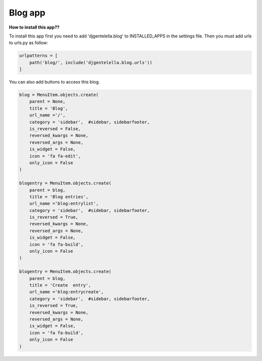===============
Blog app
===============

**How to install this app??**

To install this app first you need to add 'djgentelella.blog' to INSTALLED_APPS in the settings file.
Then you must add urls to urls.py as follow:

.. code:: python

   urlpatterns = [
       path('blog/', include('djgentelella.blog.urls'))
   ]

You can also add buttons to access this blog.

.. code:: python

   blog = MenuItem.objects.create(
       parent = None,
       title = 'Blog',
       url_name ='/',
       category = 'sidebar',  #sidebar, sidebarfooter,
       is_reversed = False,
       reversed_kwargs = None,
       reversed_args = None,
       is_widget = False,
       icon = 'fa fa-edit',
       only_icon = False
   )

   blogentry = MenuItem.objects.create(
       parent = blog,
       title = 'Blog entries',
       url_name ='blog:entrylist',
       category = 'sidebar',  #sidebar, sidebarfooter,
       is_reversed = True,
       reversed_kwargs = None,
       reversed_args = None,
       is_widget = False,
       icon = 'fa fa-build',
       only_icon = False
   )

   blogentry = MenuItem.objects.create(
       parent = blog,
       title = 'Create  entry',
       url_name ='blog:entrycreate',
       category = 'sidebar',  #sidebar, sidebarfooter,
       is_reversed = True,
       reversed_kwargs = None,
       reversed_args = None,
       is_widget = False,
       icon = 'fa fa-build',
       only_icon = False
   )